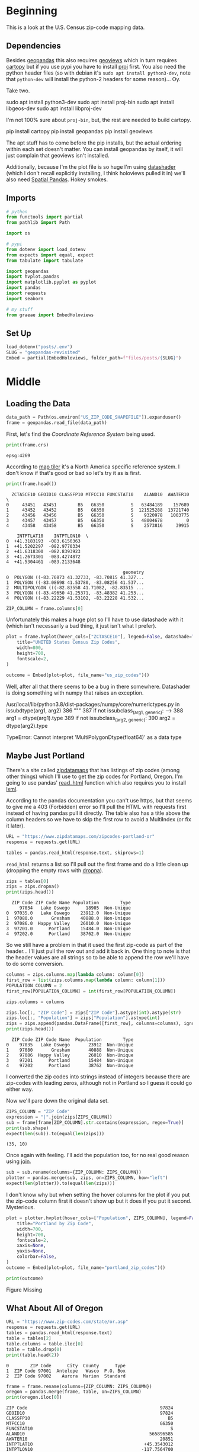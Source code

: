 #+BEGIN_COMMENT
.. title: Geopandas Revisited
.. slug: geopandas-revisited
.. date: 2021-03-07 11:41:22 UTC-08:00
.. tags: geopandas,maps
.. category: Maps
.. link: 
.. description: Looking at loading census shapefiles with geopandas.
.. type: text
.. status: 
.. updated: 

#+END_COMMENT
#+OPTIONS: ^:{}
#+TOC: headlines 3
#+PROPERTY: header-args :session ~/.local/share/jupyter/runtime/kernel-30736115-981a-41cb-8535-64fb573a274f-ssh.json
#+BEGIN_SRC python :results none :exports none
%load_ext autoreload
%autoreload 2
#+END_SRC
* Beginning
  This is a look at the U.S. Census zip-code mapping data.
** Dependencies
  Besides [[https://geopandas.org/][geopandas]] this also requires [[https://geoviews.org/#][geoviews]] which in turn requires [[https://scitools.org.uk/cartopy/docs/v0.17/index.html][cartopy]] but if you use pypi you have to install [[https://proj.org/][proj]] first. You also need the python header files (so with debian it's =sudo apt install python3-dev=, note that =python-dev= will install the python-2 headers for some reason)... Oy.

Take two.

#+begin_example bash
sudo apt install python3-dev
sudo apt install proj-bin
sudo apt install libgeos-dev
sudo apt install libproj-dev
#+end_example

I'm not 100% sure about =proj-bin=, but, the rest are needed to build cartopy.

#+begin_example bash
pip install cartopy
pip install geopandas
pip install geoviews
#+end_example

The apt stuff has to come before the pip installs, but the actual ordering within each set doesn't matter. You can install geopandas by itself, it will just complain that geoviews isn't installed.

Additionally, because I'm the plot file is so huge I'm using [[https://datashader.org/index.html][datashader]] (which I don't recall explicitly installing, I think holoviews pulled it in) we'll also need [[https://github.com/holoviz/spatialpandas][Spatial Pandas]]. Hokey smokes.
** Imports
#+begin_src python :results none
# python
from functools import partial
from pathlib import Path

import os

# pypi
from dotenv import load_dotenv
from expects import equal, expect
from tabulate import tabulate

import geopandas
import hvplot.pandas
import matplotlib.pyplot as pyplot
import pandas
import requests
import seaborn

# my stuff
from graeae import EmbedHoloviews
#+end_src
** Set Up
#+begin_src python :results none
load_dotenv("posts/.env")
SLUG = "geopandas-revisited"
Embed = partial(EmbedHoloviews, folder_path=f"files/posts/{SLUG}")
#+end_src   
* Middle
** Loading the Data
#+begin_src python :results none
data_path = Path(os.environ["US_ZIP_CODE_SHAPEFILE"]).expanduser()
frame = geopandas.read_file(data_path)
#+end_src

First, let's find the /Coordinate Reference System/ being used.

#+begin_src python :results output :exports both
print(frame.crs)
#+end_src

#+RESULTS:
: epsg:4269

According to [[https://epsg.io/4269][map tiler]] it's a North America specific reference system. I don't know if that's good or bad so let's try it as is first.

#+begin_src python :results output :exports both
print(frame.head())
#+end_src

#+RESULTS:
#+begin_example
  ZCTA5CE10 GEOID10 CLASSFP10 MTFCC10 FUNCSTAT10    ALAND10  AWATER10  \
0     43451   43451        B5   G6350          S   63484189    157689   
1     43452   43452        B5   G6350          S  121525288  13721740   
2     43456   43456        B5   G6350          S    9320978   1003775   
3     43457   43457        B5   G6350          S   48004678         0   
4     43458   43458        B5   G6350          S    2573816     39915   

    INTPTLAT10    INTPTLON10  \
0  +41.3183193  -083.6150363   
1  +41.5202297  -082.9770334   
2  +41.6318300  -082.8393923   
3  +41.2673301  -083.4274872   
4  +41.5304461  -083.2133648   

                                            geometry  
0  POLYGON ((-83.70873 41.32733, -83.70815 41.327...  
1  POLYGON ((-83.08698 41.53780, -83.08256 41.537...  
2  MULTIPOLYGON (((-82.83558 41.71082, -82.83515 ...  
3  POLYGON ((-83.49650 41.25371, -83.48382 41.253...  
4  POLYGON ((-83.22229 41.53102, -83.22228 41.532...  
#+end_example

#+begin_src python :results none
ZIP_COLUMN = frame.columns[0]
#+end_src

Unfortunately this makes a huge plot so I'll have to use datashade with it (which isn't necessarily a bad thing, it just isn't what I prefer).

#+begin_src python :results none
plot = frame.hvplot(hover_cols=["ZCTASCE10"], legend=False, datashade=True).opts(
    title="UNITED States Census Zip Codes",
    width=800,
    height=700,
    fontscale=2,
)

outcome = Embed(plot=plot, file_name="us_zip_codes")()
#+end_src

Well, after all that there seems to be a bug in there somewhere. Datashader is doing something with numpy that raises an exception.

#+begin_example python
/usr/local/lib/python3.8/dist-packages/numpy/core/numerictypes.py in issubdtype(arg1, arg2)
    386     """
    387     if not issubclass_(arg1, generic):
--> 388         arg1 = dtype(arg1).type
    389     if not issubclass_(arg2, generic):
    390         arg2 = dtype(arg2).type

TypeError: Cannot interpret 'MultiPolygonDtype(float64)' as a data type
#+end_example

** Maybe Just Portland

There's a site called [[https://www.zipdatamaps.com/index.php][zipdatamaps]] that has listings of zip codes (among other things) which I'll use to get the zip codes for Portland, Oregon. I'm going to use pandas' [[https://pandas.pydata.org/pandas-docs/stable/reference/api/pandas.read_html.html][read_html]] function which also requires you to install [[https://lxml.de/][lxml]].

According to the pandas documentation you can't use https, but that seems to give me a 403 (Forbidden) error so I'll pull the HTML with requests first instead of having pandas pull it directly. The table also has a title above the column headers so we have to skip the first row to avoid a MultiIndex (or fix it later).

#+begin_src python :results none
URL = "https://www.zipdatamaps.com/zipcodes-portland-or"
response = requests.get(URL)
#+end_src

#+begin_src python :results none
tables = pandas.read_html(response.text, skiprows=1)
#+end_src

=read_html= returns a list so I'll pull out the first frame and do a little clean up (dropping the empty rows with [[https://pandas.pydata.org/pandas-docs/stable/reference/api/pandas.DataFrame.dropna.html][dropna]]).

#+begin_src python :results output :exports both
zips = tables[0]
zips = zips.dropna()
print(zips.head())
#+end_src

#+RESULTS:
:   ZIP Code ZIP Code Name Population        Type
:      97034   Lake Oswego      18905  Non-Unique
: 0  97035.0   Lake Oswego    23912.0  Non-Unique
: 1  97080.0       Gresham    40888.0  Non-Unique
: 2  97086.0  Happy Valley    26010.0  Non-Unique
: 3  97201.0      Portland    15484.0  Non-Unique
: 4  97202.0      Portland    38762.0  Non-Unique

So we still have a problem in that it used the first zip-code as part of the header... I'll just pull the row out and add it back in. One thing to note is that the header values are all strings so to be able to append the row we'll have to do some conversion.

#+begin_src python :results output :exports both
columns = zips.columns.map(lambda column: column[0])
first_row = list(zips.columns.map(lambda column: column[1]))
POPULATION_COLUMN = 2
first_row[POPULATION_COLUMN] = int(first_row[POPULATION_COLUMN])

zips.columns = columns

zips.loc[:, "ZIP Code"] = zips["ZIP Code"].astype(int).astype(str)
zips.loc[:, "Population"] = zips["Population"].astype(int)
zips = zips.append(pandas.DataFrame([first_row], columns=columns), ignore_index=True)
print(zips.head())
#+end_src

#+RESULTS:
#+begin_example
  ZIP Code ZIP Code Name  Population        Type
0    97035   Lake Oswego       23912  Non-Unique
1    97080       Gresham       40888  Non-Unique
2    97086  Happy Valley       26010  Non-Unique
3    97201      Portland       15484  Non-Unique
4    97202      Portland       38762  Non-Unique
#+end_example

I converted the zip codes into strings instead of integers because there are zip-codes with leading zeros, although not in Portland so I guess it could go either way.

Now we'll pare down the original data set.

#+begin_src python :results output :exports both
ZIPS_COLUMN = "ZIP Code"
expression = "|".join(zips[ZIPS_COLUMN])
sub = frame[frame[ZIP_COLUMN].str.contains(expression, regex=True)]
print(sub.shape)
expect(len(sub)).to(equal(len(zips)))
#+end_src

#+RESULTS:
: (35, 10)

Once again with feeling. I'll add the population too, for no real good reason using [[https://pandas.pydata.org/pandas-docs/stable/reference/api/pandas.DataFrame.join.html][join]].

#+begin_src python :results none
sub = sub.rename(columns={ZIP_COLUMN: ZIPS_COLUMN})
plotter = pandas.merge(sub, zips, on=ZIPS_COLUMN, how="left")
expect(len(plotter)).to(equal(len(zips)))
#+end_src

I don't know why but when setting the hover columns for the plot if you put the zip-code column first
it doesn't show up but it does if you put it second. Mysterious.

#+begin_src python :results none
plot = plotter.hvplot(hover_cols=["Population", ZIPS_COLUMN], legend=False).opts(
    title="Portland by Zip Code",
    width=700,
    height=700,
    fontscale=2,
    xaxis=None,
    yaxis=None,
    colorbar=False,
)    
outcome = Embed(plot=plot, file_name="portland_zip_codes")()
#+end_src

#+begin_src python :results output html :exports both
print(outcome)
#+end_src

#+RESULTS:
#+begin_export html
<object type="text/html" data="portland_zip_codes.html" style="width:100%" height=800>
  <p>Figure Missing</p>
</object>
#+end_export

** What About All of Oregon

#+begin_src python :results output :exports both
URL = "https://www.zip-codes.com/state/or.asp"
response = requests.get(URL)
tables = pandas.read_html(response.text)
table = tables[2]
table.columns = table.iloc[0]
table = table.drop(0)
print(table.head(2))
#+end_src

#+RESULTS:
: 0        ZIP Code      City  County      Type
: 1  ZIP Code 97001  Antelope   Wasco  P.O. Box
: 2  ZIP Code 97002    Aurora  Marion  Standard

#+begin_src python :results output :exports both
frame = frame.rename(columns={ZIP_COLUMN: ZIPS_COLUMN})
oregon = pandas.merge(frame, table, on=ZIPS_COLUMN)
print(oregon.iloc[0])
#+end_src

#+RESULTS:
#+begin_example
ZIP Code                                                  97824
GEOID10                                                   97824
CLASSFP10                                                    B5
MTFCC10                                                   G6350
FUNCSTAT10                                                    S
ALAND10                                               565896585
AWATER10                                                  20851
INTPTLAT10                                          +45.3543012
INTPTLON10                                         -117.7564700
geometry      POLYGON ((-117.993812 45.369603, -117.993632 4...
City                                                       Cove
County                                                    Union
Type                                                   Standard
Name: 0, dtype: object
#+end_example

This turns out to work, but the file it creates is 29 Megabytes, so maybe not a great idea to use it with holoviews. I'll just do a regular PNG with no annotations.

#+begin_src python :results none
get_ipython().run_line_magic('matplotlib', 'inline')
get_ipython().run_line_magic('config', "InlineBackend.figure_format = 'retina'")
seaborn.set_style("whitegrid", rc={"axes.grid": False})
FIGURE_SIZE = (12, 10)
#+end_src

#+begin_src python :results none
figure, axe = pyplot.subplots(figsize=FIGURE_SIZE)
plot = oregon.plot(ax=axe)
figure.savefig("images/oregon_zip_codes.png")
#+end_src

#+ATTR_HTML: :alt Oregon Zip Codes
#+ATTR_HTML: :class reference
[[file:../../images/oregon_zip_codes.webp][file:../../images/oregon_zip_codes.thumbnail.png]]

** Portland Again

#+begin_src python :results none
counties = "Clackamas|Multnomah|Washington"
portland = oregon[[ZIPS_COLUMN, "City", "County"]]
portland = portland[portland.County.str.contains(counties, regex=True)]
portland = pandas.merge(portland, frame, on=ZIPS_COLUMN, how="left")
portland = pandas.merge(portland, zips, on=ZIPS_COLUMN, how="left")

portland = geopandas.GeoDataFrame(portland)

plot = portland.hvplot(hover_cols=["Population", "City", "County", ZIPS_COLUMN], legend=False).opts(
    title="Clackamas, Multnomah, and Washington Counties",
    width=800,
    height=700,
    fontscale=2,
    xaxis=None,
    yaxis=None,
    colorbar=False,
)    
outcome = Embed(plot=plot, file_name="portland_with_city")()
#+end_src

#+begin_src python :results output html :exports both
print(outcome)
#+end_src

#+RESULTS:
#+begin_export html
<object type="text/html" data="portland_with_city.html" style="width:100%" height=800>
  <p>Figure Missing</p>
</object>
#+end_export

This one looks a little better. The gray-areas are the cities that weren't in the first zip-code set. I guess they only count Portland, as Portland, not the Portland Metropolitan area altogether.

It's kind of surprising that the zip code with the highest population is on the West side (the darkest blue area). I guess because it encompasses a larger area than the ones further east (Rock Creek, Cedar Mill, and Bethany, according to Google). It's odd, though, but some of the cities that come up (like Mollala, the furthest south) are listed on the [[https://www.oregonmetro.gov/regional-leadership/what-metro/cities-and-counties-region][Portland Metro list of cities]], maybe now there's too many cities.

Okay, I just checked out the metro's [[https://www.oregonmetro.gov/jurisdictional-boundaries-maps][maps]] page and it looks like the metro area does cut through the outer counties instead of just taking them all in. To get just the metro area would take more work.
* End
  Well, that was a little harder than I thought it would be. The main thing to remember, I suppose, is that the maps quickly grow too big for holoviews, so if you want to do an overview it's better to do it in matplotlib and save the interactivity for a smaller section. 

** Source
  - TIGER/Line Shapefiles [Internet]. [cited 2021 Mar 7]. Available from: https://www.census.gov/geographies/mapping-files/time-series/geo/tiger-line-file.html
  - Listing of all Zip Codes in the state of Oregon [Internet]. [cited 2021 Mar 7]. Available from: https://www.zip-codes.com/state/or.asp
  - Map of All ZIP Codes in Portland, Oregon - Updated March 2021 [Internet]. Zipdatamaps.com. [cited 2021 Mar 7]. Available from: https://www.zipdatamaps.com/

